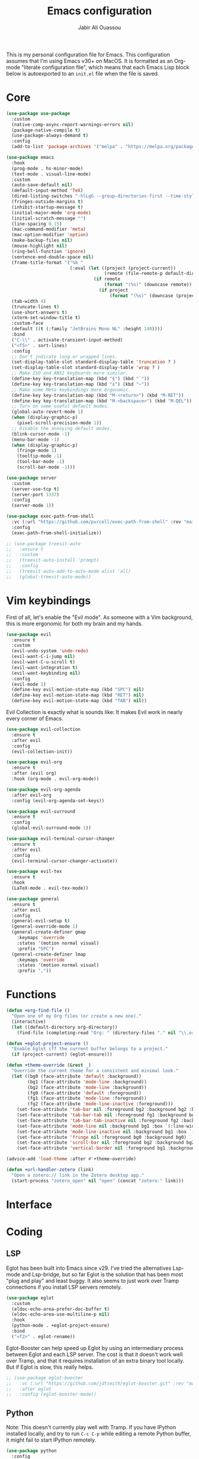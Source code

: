 #+title: Emacs configuration
#+author: Jabir Ali Ouassou
#+PROPERTY: header-args:emacs-lisp :tangle "init.el"

This is my personal configuration file for Emacs. This configuration assumes that I'm using Emacs v30+ on MacOS. It is formatted as an Org-mode "literate configuration file", which means that each Emacs Lisp block below is autoexported to an =init.el= file when the file is saved.

* Core
#+begin_src emacs-lisp
  (use-package use-package
    :custom
    (native-comp-async-report-warnings-errors nil)
    (package-native-compile t)
    (use-package-always-demand t)
    :config
    (add-to-list 'package-archives '("melpa" . "https://melpa.org/packages/") t))
#+end_src

#+begin_src emacs-lisp
  (use-package emacs
    :hook
    (prog-mode . hs-minor-mode)
    (text-mode . visual-line-mode)
    :custom
    (auto-save-default nil)
    (default-input-method 'TeX)
    (dired-listing-switches "-hlLgG --group-directories-first --time-style=long-iso")
    (fringes-outside-margins t)
    (inhibit-startup-message t)
    (initial-major-mode 'org-mode)
    (initial-scratch-message "")
    (line-spacing 0.15)
    (mac-command-modifier 'meta)
    (mac-option-modifier 'option)
    (make-backup-files nil)
    (mouse-highlight nil)
    (ring-bell-function 'ignore)
    (sentence-end-double-space nil)
    (frame-title-format '("%b "
                          (:eval (let ((project (project-current))
                                       (remote (file-remote-p default-directory 'host)))
                                   (if remote
                                       (format "(%s)" (downcase remote))
                                     (if project
                                         (format "(%s)" (downcase (project-name project)))))))))
    (tab-width 4)
    (truncate-lines t)
    (use-short-answers t)
    (xterm-set-window-title t)
    :custom-face
    (default ((t (:family "JetBrains Mono NL" :height 140))))
    :bind
    ("C-\\" . activate-transient-input-method)
    ("<f5>" . sort-lines)
    :config
    ;; Don't indicate long or wrapped lines.
    (set-display-table-slot standard-display-table 'truncation ? )
    (set-display-table-slot standard-display-table 'wrap ? )
    ;; Make ISO and ANSI keyboards more similar.
    (define-key key-translation-map (kbd "§") (kbd "`"))
    (define-key key-translation-map (kbd "±") (kbd "~"))
    ;; Make some Meta keybindings more ergonomic.
    (define-key key-translation-map (kbd "M-<return>") (kbd "M-RET"))
    (define-key key-translation-map (kbd "M-<backspace>") (kbd "M-DEL"))
    ;; Turn on some useful default modes.
    (global-auto-revert-mode 1)
    (when (display-graphic-p)
      (pixel-scroll-precision-mode 1))
    ;; Disable the annoying default modes.
    (blink-cursor-mode -1)
    (menu-bar-mode -1)
    (when (display-graphic-p)
      (fringe-mode 1)
      (tooltip-mode -1)
      (tool-bar-mode -1)
      (scroll-bar-mode -1)))
#+end_src

#+begin_src emacs-lisp
  (use-package server
    :custom
    (server-use-tcp t)
    (server-port 1337)
    :config
    (server-mode 1))
#+end_src

#+begin_src emacs-lisp
  (use-package exec-path-from-shell
    :vc (:url "https://github.com/purcell/exec-path-from-shell" :rev "main")
    :config
    (exec-path-from-shell-initialize))
#+end_src

#+begin_src emacs-lisp
  ;; (use-package treesit-auto
  ;;   :ensure t
  ;;   :custom
  ;;   (treesit-auto-install 'prompt)
  ;;   :config
  ;;   (treesit-auto-add-to-auto-mode-alist 'all)
  ;;   (global-treesit-auto-mode))
#+end_src

* Vim keybindings
First of all, let's enable the "Evil mode". As someone with a Vim background, this is more ergonomic for both my brain and my hands.
#+begin_src emacs-lisp
  (use-package evil
    :ensure t
    :custom
    (evil-undo-system 'undo-redo)
    (evil-want-C-i-jump nil)
    (evil-want-C-u-scroll t)
    (evil-want-integration t)
    (evil-want-keybinding nil)
    :config
    (evil-mode 1)
    (define-key evil-motion-state-map (kbd "SPC") nil)
    (define-key evil-motion-state-map (kbd "RET") nil)
    (define-key evil-motion-state-map (kbd "TAB") nil))
#+end_src

Evil Collection is exactly what is sounds like: It makes Evil work in nearly every corner of Emacs.
#+begin_src emacs-lisp
  (use-package evil-collection
    :ensure t
    :after evil
    :config
    (evil-collection-init))
#+end_src

#+begin_src emacs-lisp
  (use-package evil-org
    :ensure t
    :after (evil org)
    :hook (org-mode . evil-org-mode))
#+end_src

#+begin_src emacs-lisp
  (use-package evil-org-agenda
    :after evil-org
    :config (evil-org-agenda-set-keys))
#+end_src

#+begin_src emacs-lisp
  (use-package evil-surround
    :ensure t
    :config
    (global-evil-surround-mode 1))
#+end_src

#+begin_src emacs-lisp
  (use-package evil-terminal-cursor-changer
    :ensure t
    :after evil
    :config
    (evil-terminal-cursor-changer-activate))
#+end_src

#+begin_src emacs-lisp
  (use-package evil-tex
    :ensure t
    :hook
    (LaTeX-mode . evil-tex-mode))
#+end_src

#+begin_src emacs-lisp
  (use-package general
    :ensure t
    :after evil
    :config
    (general-evil-setup t)
    (general-override-mode 1)
    (general-create-definer gmap
      :keymaps 'override
      :states '(motion normal visual)
      :prefix "SPC")
    (general-create-definer lmap
      :keymaps 'override
      :states '(motion normal visual)
      :prefix ","))
#+end_src

* Functions
#+begin_src emacs-lisp
  (defun +org-find-file ()
    "Open one of my Org files (or create a new one)."
    (interactive)
    (let ((default-directory org-directory))
      (find-file (completing-read "Org: " (directory-files "." nil "\\.org$")))))
#+end_src

#+begin_src emacs-lisp
  (defun +eglot-project-ensure ()
    "Enable Eglot iff the current buffer belongs to a project."
    (if (project-current) (eglot-ensure)))
#+end_src

#+begin_src emacs-lisp
  (defun +theme-override (&rest _)
    "Override the current theme for a consistent and minimal look."
    (let ((bg0 (face-attribute 'default :background))
          (bg1 (face-attribute 'mode-line :background))
          (bg2 (face-attribute 'mode-line :background))
          (fg0 (face-attribute 'default :foreground))
          (fg1 (face-attribute 'mode-line :foreground))
          (fg2 (face-attribute 'mode-line-inactive :foreground)))
      (set-face-attribute 'tab-bar nil :foreground bg2 :background bg2 :box `(:line-width 6 :color ,bg2))
      (set-face-attribute 'tab-bar-tab nil :foreground fg1 :background bg2 :box `(:line-width 6 :color ,bg2))
      (set-face-attribute 'tab-bar-tab-inactive nil :foreground fg2 :background bg2 :box `(:line-width 6 :color ,bg2))
      (set-face-attribute 'mode-line nil :background bg1 :box `(:line-width 6 :color ,bg1))
      (set-face-attribute 'mode-line-inactive nil :background bg1 :box `(:line-width 6 :color ,bg1))
      (set-face-attribute 'fringe nil :foreground bg0 :background bg0)
      (set-face-attribute 'scroll-bar nil :foreground bg2 :background bg2)
      (set-face-attribute 'vertical-border nil :foreground bg1 :background bg1)))

  (advice-add 'load-theme :after #'+theme-override)
#+end_src

#+begin_src emacs-lisp
  (defun +url-handler-zotero (link)
    "Open a zotero:// link in the Zotero desktop app."
    (start-process "zotero_open" nil "open" (concat "zotero:" link)))
#+end_src

* Interface
* Coding
** LSP
Eglot has been built into Emacs since v29. I've tried the alternatives Lsp-mode and Lsp-bridge, but so far Eglot is the solution that has been most "plug and play" and least buggy. It also seems to just work over Tramp connections if you install LSP servers remotely.
#+begin_src emacs-lisp
  (use-package eglot
    :custom
    (eldoc-echo-area-prefer-doc-buffer t)
    (eldoc-echo-area-use-multiline-p nil)
    :hook
    (python-mode . +eglot-project-ensure)
    :bind
    ("<f2>" . eglot-rename))
#+end_src

Eglot-Booster can help speed up Eglot by using an intermediary process between Eglot and each LSP server. The cost is that it doesn't work well over Tramp, and that it requires installation of an extra binary tool locally. But if Eglot is slow, this really helps.
#+begin_src emacs-lisp
  ;; (use-package eglot-booster
  ;;   :vc (:url "https://github.com/jdtsmith/eglot-booster.git" :rev "main")
  ;;   :after eglot
  ;;   :config (eglot-booster-mode))
#+end_src

** Python
Note: This doesn't currently play well with Tramp. If you have IPython installed locally, and try to run =C-c C-p= while editing a remote Python buffer, it might fail to start IPython remotely.
#+begin_src emacs-lisp
  (use-package python
    :config
    (when (executable-find "ipython")
      (setq-local python-shell-interpreter "ipython")
      (setq-local python-shell-prompt-detect-failure-warning nil)))
#+end_src

* Writing
** Org documents
One of the main reasons I'm using Emacs at all. If it wasn't for Org, I'd probably still be using Vim as my main editor.
#+begin_src emacs-lisp
  (use-package org
    :custom
    (org-adapt-indentation t)
    (org-agenda-files (list org-directory))
    (org-agenda-window-setup 'only-window)
    (org-agenda-skip-deadline-if-done t)
    (org-agenda-skip-scheduled-if-done t)
    (org-agenda-span 'day)
    (org-agenda-start-on-weekday nil)
    (org-archive-location "::* Archive")
    (org-babel-results-keyword "results")
    (org-confirm-babel-evaluate nil)
    (org-ctrl-k-protect-subtree t)
    (org-directory "~/Sync/Org")
    (org-fontify-quote-and-verse-blocks t)
    (org-highlight-latex-and-related '(native latex script entities))
    (org-image-actual-width '(400))
    (org-pretty-entities t)
    (org-pretty-entities-include-sub-superscripts nil)
    (org-return-follows-link t)
    (org-startup-folded 'fold)
    (org-startup-indented t)
    (org-tags-column -65)
    (org-todo-keywords
     '((sequence "TODO(t)" "NEXT(n)" "|" "DONE(d)")
       (sequence "WAIT(w)" "HOLD(h)" "IDEA(*)" "|" "NOTE(-)" "STOP(s)")))
    :config
    (org-babel-do-load-languages 'org-babel-load-languages '((python . t)))
    (org-link-set-parameters "zotero" :follow #'+url-handler-zotero))
#+end_src

#+begin_src emacs-lisp
  (use-package org-download
    :ensure t
    :after org
    :custom
    (org-download-method 'directory)
    (org-download-image-dir "assets")
    (org-download-heading-lvl nil)
    (org-download-timestamp "%Y%m%d%H%M%S")
    :config
    (defun +org-download-file-format (filename)
      "Purely date-based naming of attachments."
      (concat
       (format-time-string org-download-timestamp)
       "."
       (file-name-extension filename)))
    (setq org-download-file-format-function #'+org-download-file-format)
    (setq org-download-annotate-function (lambda (_link) ""))
    (org-download-enable)
    :bind (:map org-mode-map
                ("M-V" . org-download-clipboard))) 
#+end_src


#+begin_src emacs-lisp
  (use-package org-super-agenda
    :ensure t
    :custom
    (org-super-agenda-groups '((:auto-parent t)))
    :config
    (setq org-super-agenda-header-map (make-sparse-keymap))
    (org-super-agenda-mode 1)) 
#+end_src

#+begin_src emacs-lisp
  (use-package idle-org-agenda
    :ensure t
    :after org-agenda
    :custom
    (idle-org-agenda-interval 3600)
    :config
    (idle-org-agenda-mode 1))
#+end_src

** LaTeX documents
First, let's install AUCTeX and set it up to sync with Skim.
#+begin_src emacs-lisp
  (use-package tex
    :ensure auctex
    :custom
    (font-latex-fontify-script nil)
    (TeX-auto-save t)
    (TeX-source-correlate-method 'synctex)
    (TeX-source-correlate-mode t)
    (TeX-source-correlate-start-server t)
    (TeX-view-program-list '(("Skim" "/Applications/Skim.app/Contents/SharedSupport/displayline -b -g %n %o %b")))
    (TeX-view-program-selection '((output-pdf "Skim")))) 
#+end_src

This is one of the main reasons I love writing LaTeX in Emacs. It's very ergonomic and intuitive after you get used to it, and it works very well in both Org-mode and TeX-mode.
#+begin_src emacs-lisp
  (use-package cdlatex
    :ensure t
    :hook
    ((TeX-mode . turn-on-cdlatex)
     (org-mode . turn-on-org-cdlatex)))
#+end_src

I'll eventually learn how to use this properly. Let's keep it around for now.
#+begin_src emacs-lisp
  (use-package reftex
    :ensure t
    :after tex
    :custom
    (reftex-cite-format 'bibtex)
    (reftex-enable-partial-scans t)
    (reftex-plug-into-AUCTeX t)
    (reftex-save-parse-info t)
    (reftex-use-multiple-selection-buffers t)
    :hook
    (TeX-mode . turn-on-reftex)) 
#+end_src

** MarkDown documents
The Lingua Franca of modern mark-up languages.
#+begin_src emacs-lisp
  (use-package markdown-mode
    :ensure t
    :hook
    (markdown-mode . cdlatex-mode)) 
#+end_src

** Spell checking
Flyspell is a built-in spellchecker in Emacs. By default, it uses Hunspell on MacOS (i.e. the same backend as Firefox and LibreOffice), and searches for dictionaries in =~/Library/Spelling/=. Remember to download the dictionaries you need to that folder...
#+begin_src emacs-lisp
  (use-package flyspell
    :custom
    (ispell-personal-dictionary (concat user-emacs-directory "ispell"))
    :hook
    ((text-mode . flyspell-mode)
     (prog-mode . flyspell-prog-mode)))
#+end_src

The default Flyspell interface and keybinding =C-c $= is not very ergonomic to use. Especially if you often have to add your own words to the personal dictionary. I'd rather use something based on =completing-read=, such that I can use e.g. Vertico for the correction interface.
#+begin_src emacs-lisp
  (use-package flyspell-correct
    :ensure t
    :after flyspell
    :bind (:map flyspell-mode-map ("C-;" . flyspell-correct-wrapper)))
#+end_src

* Internal packages
#+begin_src emacs-lisp
  (use-package mwheel
    :custom
    (mouse-wheel-follow-mouse t)
    (mouse-wheel-progressive-speed nil)
    :config
    (mouse-wheel-mode 1))
#+end_src  

#+begin_src emacs-lisp
  (use-package recentf
    :config
    (recentf-mode 1))
#+end_src

#+begin_src emacs-lisp
  (use-package savehist
    :config
    (savehist-mode 1))
#+end_src

#+begin_src emacs-lisp
  (use-package tab-bar
    :custom
    (tab-bar-close-button-show nil)
    (tab-bar-format '(tab-bar-format-tabs))
    (tab-bar-new-tab-choice "*scratch*")
    (tab-bar-separator "  ")
    (tab-bar-show 1)
    (tab-bar-tab-hints t)
    :bind
    ("s-[" . tab-bar-history-back)
    ("s-]" . tab-bar-history-forward)
    :config
    (tab-bar-mode 1)
    (tab-bar-history-mode 1))
#+end_src

#+begin_src emacs-lisp
  (use-package xt-mouse
    :config
    (xterm-mouse-mode 1))
#+end_src

* External packages
#+begin_src emacs-lisp
  (use-package persistent-scratch
    :after (org evil)
    :ensure t
    :config
    (persistent-scratch-autosave-mode 1))
#+end_src

#+begin_src emacs-lisp
  (use-package ace-window
    :ensure t
    :config
    (defun +other-window-dwim ()
      "Select either the minibuffer or an arbitrary visible window."
      (interactive)
      (if (active-minibuffer-window)
          (select-window (active-minibuffer-window))
        (call-interactively #'ace-window)))
    :bind
    ("M-o" . +other-window-dwim))
#+end_src

#+begin_src emacs-lisp
  (use-package adaptive-wrap
    :ensure
    :hook
    (LaTeX-mode . adaptive-wrap-prefix-mode))
#+end_src

#+begin_src emacs-lisp
  ;; (use-package company
  ;;   :ensure t
  ;;   :after eglot
  ;;   :hook (eglot-managed-mode . company-mode))
#+end_src

#+begin_src emacs-lisp
  (use-package copilot
    :vc (:url "https://github.com/copilot-emacs/copilot.el" :rev "main")
    :custom
    (copilot-idle-delay 1)
    :hook
    (prog-mode . copilot-mode)
    :bind
    (:map copilot-mode-map
          ("M-RET" . copilot-accept-completion)
          ("M-n"   . copilot-next-completion)
          ("M-p"   . copilot-previous-completion)))
#+end_src

#+begin_src emacs-lisp
  (use-package diredfl
    :ensure t
    :after dired
    :config
    (diredfl-global-mode 1))
#+end_src

#+begin_src emacs-lisp
  (use-package doom-modeline
    :ensure t
    :custom
    (doom-modeline-bar-width 0.1)
    (doom-modeline-buffer-encoding nil)
    (doom-modeline-buffer-modification-icon nil)
    (doom-modeline-icon nil)
    (doom-modeline-modal nil)
    (doom-modeline-position-line-format nil)
    (doom-modeline-time nil)
    (doom-modeline-workspace-name nil)
    :config
    (doom-modeline-mode 1))
#+end_src

#+begin_src emacs-lisp
  (use-package doom-themes
    :ensure t
    :config
    (load-theme 'doom-molokai t))
#+end_src

#+begin_src emacs-lisp
  ;; (use-package spacemacs-theme
  ;;   :ensure t
  ;;   :custom
  ;;   (spacemacs-theme-org-height nil)
  ;;   :config
  ;;   (load-theme 'spacemacs-light t))
#+end_src

#+begin_src emacs-lisp
  (use-package expand-region
    :bind*
    ("C-c RET" . er/expand-region)
    :ensure t)
#+end_src


#+begin_src emacs-lisp
  (use-package flymake-ruff
    :ensure t
    :hook (eglot-managed-mode . flymake-ruff-load))
#+end_src

#+begin_src emacs-lisp
  (use-package format-all
    :ensure t
    :hook
    (eglot-managed-mode . format-all-mode)
    :config
    (setq-default format-all-formatters
                  '(("Python" (isort) (ruff) (black)))))
#+end_src

#+begin_src emacs-lisp
  (use-package gnuplot
    :ensure t)
#+end_src 

#+begin_src emacs-lisp
  (use-package hl-todo
    :ensure t
    :hook
    (prog-mode . hl-todo-mode))
#+end_src

#+begin_src emacs-lisp
  (use-package iedit
    :ensure t) 
#+end_src


#+begin_src emacs-lisp
  (use-package julia-mode
    :ensure t) 
#+end_src


#+begin_src emacs-lisp
  (use-package magit
    :ensure t
    :bind
    (:map magit-status-mode-map ("SPC" . nil))
    :custom
    (magit-diff-refine-hunk 'all)
    :config
    (setq magit-display-buffer-function #'magit-display-buffer-fullframe-status-v1)
    (add-to-list 'project-switch-commands '(magit-project-status "Magit") t)
    (keymap-set project-prefix-map "m" #'magit-project-status)) 
#+end_src


#+begin_src emacs-lisp
  ;; (use-package matlab
  ;;   :ensure matlab-mode) 
#+end_src


#+begin_src emacs-lisp
  ;; (use-package openwith
  ;;   :ensure t
  ;;   :config
  ;;   (setq openwith-associations
  ;;         '(("\\.\\(png\\|jpg\\|svg\\)$" "qlmanage -p" (file))
  ;;           ("\\.\\(pdf\\|docx\\|xlsx\\|pptx\\)$" "open" (file))))
  ;;   (openwith-mode 1)) 
#+end_src


#+begin_src emacs-lisp
  ;; (use-package orderless
  ;;   :ensure t
  ;;   :custom
  ;;   (completion-styles '(orderless basic))
  ;;   (completion-category-overrides '((file (styles basic partial-completion))))) 
#+end_src



#+begin_src emacs-lisp
  (use-package outshine
    :ensure t
    :hook
    (prog-mode . outshine-mode)) 
#+end_src


#+begin_src emacs-lisp
  (use-package ox-pandoc
    :ensure t) 
#+end_src


#+begin_src emacs-lisp
  ;; (use-package kkp
  ;;   :ensure t
  ;;   :custom
  ;;   (kkp-super-modifier 'meta)
  ;;   :config
  ;;   (global-kkp-mode +1)) 
#+end_src


#+begin_src emacs-lisp
  (use-package prescient
    :ensure t) 
#+end_src



#+begin_src emacs-lisp
  (use-package swiper
    :ensure t
    :bind
    ("C-s" . swiper)) 
#+end_src


#+begin_src emacs-lisp
  (use-package vertico
    :ensure t
    :config
    (vertico-mode 1)
    (vertico-mouse-mode 1)) 
#+end_src


#+begin_src emacs-lisp
  (use-package vertico-directory
    :after vertico
    :bind (:map vertico-map
                ("RET"   . vertico-directory-enter)
                ("DEL"   . vertico-directory-delete-char)
                ("M-DEL" . vertico-directory-delete-word))
    :hook (rfn-eshadow-update-overlay . vertico-directory-tidy)) 
#+end_src


#+begin_src emacs-lisp
  (use-package vertico-prescient
    :ensure t
    :after (vertico prescient)
    :config
    (vertico-prescient-mode 1)) 
#+end_src


#+begin_src emacs-lisp
  ;; (use-package vertico-posframe
  ;;   :ensure t
  ;;   :after vertico
  ;;   :custom
  ;;   (vertico-posframe-poshandler 'posframe-poshandler-frame-top-center)
  ;;   (vertico-posframe-width 70)
  ;;   (vertico-posframe-border-width 2)
  ;;   :config
  ;;   (vertico-posframe-mode 1)) 
#+end_src


#+begin_src emacs-lisp
  (use-package which-key
    :ensure t
    :config
    (which-key-mode 1)) 
#+end_src


#+begin_src emacs-lisp
  (use-package xclip
    :ensure t
    :config
    (xclip-mode 1)) 
#+end_src


#+begin_src emacs-lisp
  ;; (use-package xenops
  ;;   :ensure t
  ;;   :custom
  ;;   (xenops-image-width 350)
  ;;   :hook
  ;;   (org-mode . xenops-mode)
  ;;   (LaTeX-mode . xenops-mode)) 
#+end_src


#+begin_src emacs-lisp
  (use-package yasnippet
    :ensure t
    :config
    (yas-global-mode 1)) 
#+end_src

* Global keybindings
#+begin_src emacs-lisp
  (mmap                                           ; Motion map
    "^" 'dired-jump) 
#+end_src


#+begin_src emacs-lisp
  (vmap                                           ; Visual map
    "ii" 'er/expand-region) 
#+end_src


#+begin_src emacs-lisp
  (gmap                                           ; Space menu
    "SPC" '(execute-extended-command :which-key "cmd")
    "1" '(tab-bar-select-tab :which-key "1")
    "2" '(tab-bar-select-tab :which-key "2")
    "3" '(tab-bar-select-tab :which-key "3")
    "4" '(tab-bar-select-tab :which-key "4")
    "5" '(tab-bar-select-tab :which-key "5")
    "6" '(tab-bar-select-tab :which-key "6")
    "7" '(tab-bar-select-tab :which-key "7")
    "8" '(tab-bar-select-tab :which-key "8")
    "9" '(tab-bar-select-tab :which-key "9")
    "a" '(org-agenda :which-key "agenda")
    "b" '(switch-to-buffer :which-key "buffer")
    "d" '(dired-jump :which-key "dired")
    "f" '(find-file :which-key "file")
    "g" '(magit :which-key "git")
    "h" `(,help-map :which-key "help")
    "i" '(imenu :which-key "imenu")
    "j" '(bookmark-jump :which-key "jump")
    "k" '(kill-this-buffer :which-key "kill")
    "n" `(,narrow-map :which-key "narrow")
    "o" '(ace-window :which-key "other")
    "p" `(,project-prefix-map :which-key "project")
    "q" '(delete-window :which-key "quit window")
    "Q" '(tab-close :which-key "quit tab")
    "r" '(recentf :which-key "recent")
    "s" '(save-buffer :which-key "save")
    "t" '(tab-bar-new-tab :which-key "tab")
    "w" `(,evil-window-map :which-key "window")
    "y" '(clone-indirect-buffer-other-window :which-key "indirect")) 
#+end_src


#+begin_src emacs-lisp
  (lmap                                           ; Major modes
    "," (general-key "C-c C-c")
    "a" (general-key "C-c C-a")
    "b" (general-key "C-c C-b")
    "c" (general-key "C-c C-c")
    "d" (general-key "C-c C-d")
    "e" (general-key "C-c C-e")
    "f" (general-key "C-c C-f")
    "g" (general-key "C-c C-g")
    "h" (general-key "C-c C-h")
    "i" (general-key "C-c C-i")
    "j" (general-key "C-c C-j")
    "k" (general-key "C-c C-k")
    "l" (general-key "C-c C-l")
    "m" (general-key "C-c C-m")
    "n" (general-key "C-c C-n")
    "o" (general-key "C-c C-o")
    "p" (general-key "C-c C-p")
    "q" (general-key "C-c C-q")
    "r" (general-key "C-c C-r")
    "s" (general-key "C-c C-s")
    "t" (general-key "C-c C-t")
    "u" (general-key "C-c C-u")
    "v" (general-key "C-c C-v")
    "w" (general-key "C-c C-w")
    "x" (general-key "C-c C-x")
    "y" (general-key "C-c C-y")
    "z" (general-key "C-c C-z")) 
#+end_src

#+begin_src emacs-lisp
  (lmap                                           ; Minor modes
    "!"  (general-key "C-c !" )
    "\"" (general-key "C-c \"")
    "#"  (general-key "C-c #" )
    "$"  (general-key "C-c $" )
    "%"  (general-key "C-c %" )
    "&"  (general-key "C-c &" )
    "'"  (general-key "C-c '" )
    "("  (general-key "C-c (" )
    ")"  (general-key "C-c )" )
    "*"  (general-key "C-c *" )
    "+"  (general-key "C-c +" )
    "-"  (general-key "C-c -" )
    "."  (general-key "C-c ." )
    "/"  (general-key "C-c /" )
    ":"  (general-key "C-c :" )
    ";"  (general-key "C-c ;" )
    "<"  (general-key "C-c <" )
    "="  (general-key "C-c =" )
    ">"  (general-key "C-c >" )
    "?"  (general-key "C-c ?" )
    "@"  (general-key "C-c @" )
    "["  (general-key "C-c [" )
    "\\" (general-key "C-c \\")
    "]"  (general-key "C-c ]" )
    "^"  (general-key "C-c ^" )
    "_"  (general-key "C-c _" )
    "`"  (general-key "C-c `" )
    "{"  (general-key "C-c {" )
    "|"  (general-key "C-c |" )
    "}"  (general-key "C-c }" )
    "~"  (general-key "C-c ~" ))
#+end_src

* Early init
** Custom file
By default, Emacs litters my =init.el= with its =customize= cache. That's annoying for several reasons:
1. If I'm writing my =init.el= by hand, having autogenerated code appended makes it messy;
2. If I'm autogenerating my =init.el= from an Org file, I'll continuously lose that cache;
3. When =init.el= is in a Git repo, it's easy to accidentally sync host-specific settings.
Luckily, this part is not so difficult to fix:
#+begin_src emacs-lisp :tangle "early-init.el"
  (setq custom-file (concat user-emacs-directory "custom.el"))
  (ignore-errors (load custom-file))
#+end_src

** Frame settings
Let's give our windows a bit of breathing room. Looks less stressful.
#+begin_src emacs-lisp :tangle "early-init.el"
  (setq-default left-margin-width 2 right-margin-width 2)
#+end_src

** Performance boost
These settings seem to make Emacs a bit snappier. But I haven't really benchmarked them, so it could be placebo.
#+begin_src emacs-lisp :tangle "early-init.el"
  (setq gc-cons-threshold (* 128 1024 1024)
        read-process-output-max (* 1024 1024))
#+end_src

* Tangle
#+begin_src conf
  Local Variables:
  eval: (add-hook 'after-save-hook (lambda () (org-babel-tangle) (load-file user-init-file) nil t))
  End:
#+end_src
